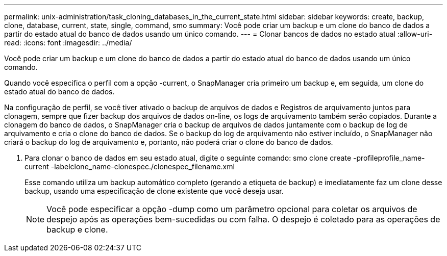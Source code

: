 ---
permalink: unix-administration/task_cloning_databases_in_the_current_state.html 
sidebar: sidebar 
keywords: create, backup, clone, database, current, state, single, command, smo 
summary: Você pode criar um backup e um clone do banco de dados a partir do estado atual do banco de dados usando um único comando. 
---
= Clonar bancos de dados no estado atual
:allow-uri-read: 
:icons: font
:imagesdir: ../media/


[role="lead"]
Você pode criar um backup e um clone do banco de dados a partir do estado atual do banco de dados usando um único comando.

Quando você especifica o perfil com a opção -current, o SnapManager cria primeiro um backup e, em seguida, um clone do estado atual do banco de dados.

Na configuração de perfil, se você tiver ativado o backup de arquivos de dados e Registros de arquivamento juntos para clonagem, sempre que fizer backup dos arquivos de dados on-line, os logs de arquivamento também serão copiados. Durante a clonagem do banco de dados, o SnapManager cria o backup de arquivos de dados juntamente com o backup de log de arquivamento e cria o clone do banco de dados. Se o backup do log de arquivamento não estiver incluído, o SnapManager não criará o backup do log de arquivamento e, portanto, não poderá criar o clone do banco de dados.

. Para clonar o banco de dados em seu estado atual, digite o seguinte comando: smo clone create -profileprofile_name-current -labelclone_name-clonespec./clonespec_filename.xml
+
Esse comando utiliza um backup automático completo (gerando a etiqueta de backup) e imediatamente faz um clone desse backup, usando uma especificação de clone existente que você deseja usar.

+

NOTE: Você pode especificar a opção -dump como um parâmetro opcional para coletar os arquivos de despejo após as operações bem-sucedidas ou com falha. O despejo é coletado para as operações de backup e clone.


